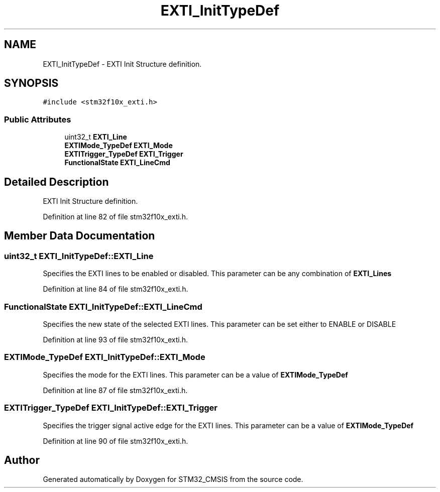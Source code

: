 .TH "EXTI_InitTypeDef" 3 "Sun Apr 16 2017" "STM32_CMSIS" \" -*- nroff -*-
.ad l
.nh
.SH NAME
EXTI_InitTypeDef \- EXTI Init Structure definition\&.  

.SH SYNOPSIS
.br
.PP
.PP
\fC#include <stm32f10x_exti\&.h>\fP
.SS "Public Attributes"

.in +1c
.ti -1c
.RI "uint32_t \fBEXTI_Line\fP"
.br
.ti -1c
.RI "\fBEXTIMode_TypeDef\fP \fBEXTI_Mode\fP"
.br
.ti -1c
.RI "\fBEXTITrigger_TypeDef\fP \fBEXTI_Trigger\fP"
.br
.ti -1c
.RI "\fBFunctionalState\fP \fBEXTI_LineCmd\fP"
.br
.in -1c
.SH "Detailed Description"
.PP 
EXTI Init Structure definition\&. 
.PP
Definition at line 82 of file stm32f10x_exti\&.h\&.
.SH "Member Data Documentation"
.PP 
.SS "uint32_t EXTI_InitTypeDef::EXTI_Line"
Specifies the EXTI lines to be enabled or disabled\&. This parameter can be any combination of \fBEXTI_Lines\fP 
.PP
Definition at line 84 of file stm32f10x_exti\&.h\&.
.SS "\fBFunctionalState\fP EXTI_InitTypeDef::EXTI_LineCmd"
Specifies the new state of the selected EXTI lines\&. This parameter can be set either to ENABLE or DISABLE 
.PP
Definition at line 93 of file stm32f10x_exti\&.h\&.
.SS "\fBEXTIMode_TypeDef\fP EXTI_InitTypeDef::EXTI_Mode"
Specifies the mode for the EXTI lines\&. This parameter can be a value of \fBEXTIMode_TypeDef\fP 
.PP
Definition at line 87 of file stm32f10x_exti\&.h\&.
.SS "\fBEXTITrigger_TypeDef\fP EXTI_InitTypeDef::EXTI_Trigger"
Specifies the trigger signal active edge for the EXTI lines\&. This parameter can be a value of \fBEXTIMode_TypeDef\fP 
.PP
Definition at line 90 of file stm32f10x_exti\&.h\&.

.SH "Author"
.PP 
Generated automatically by Doxygen for STM32_CMSIS from the source code\&.
